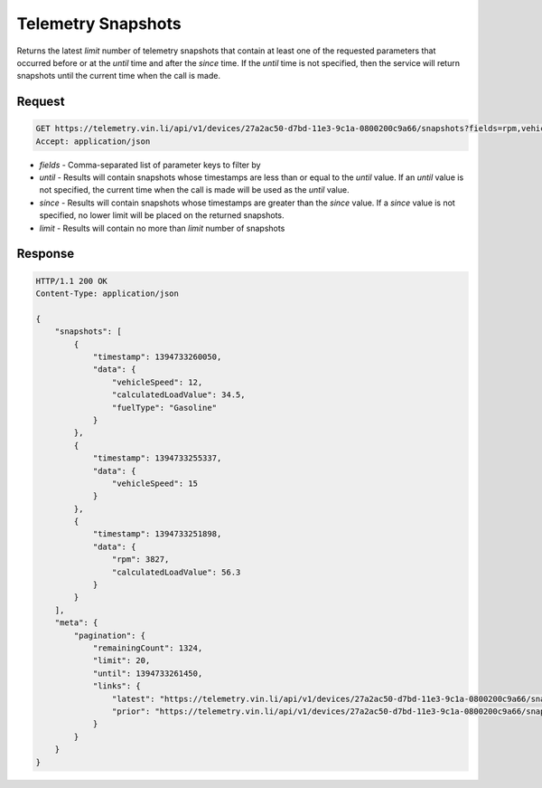 Telemetry Snapshots
--------------------

Returns the latest `limit` number of telemetry snapshots that contain at least one of the requested parameters that occurred before or at the `until` time and after the `since` time. If the `until` time is not specified, then the service will return snapshots until the current time when the call is made.

Request
+++++++

.. code-block:: json

      GET https://telemetry.vin.li/api/v1/devices/27a2ac50-d7bd-11e3-9c1a-0800200c9a66/snapshots?fields=rpm,vehicleSpeed,calculatedLoadValue,fuelType
      Accept: application/json

* `fields` - Comma-separated list of parameter keys to filter by
* `until` - Results will contain snapshots whose timestamps are less than or equal to the `until` value.  If an `until` value is not specified, the current time when the call is made will be used as the `until` value.
* `since` - Results will contain snapshots whose timestamps are greater than the `since` value.  If a `since` value is not specified, no lower limit will be placed on the returned snapshots.
* `limit` - Results will contain no more than `limit` number of snapshots

Response
++++++++

.. code-block:: json

      HTTP/1.1 200 OK
      Content-Type: application/json

      {
          "snapshots": [
              {
                  "timestamp": 1394733260050,
                  "data": {
                      "vehicleSpeed": 12,
                      "calculatedLoadValue": 34.5,
                      "fuelType": "Gasoline"
                  }
              },
              {
                  "timestamp": 1394733255337,
                  "data": {
                      "vehicleSpeed": 15
                  }
              },
              {
                  "timestamp": 1394733251898,
                  "data": {
                      "rpm": 3827,
                      "calculatedLoadValue": 56.3
                  }
              }
          ],
          "meta": {
              "pagination": {
                  "remainingCount": 1324,
                  "limit": 20,
                  "until": 1394733261450,
                  "links": {
                      "latest": "https://telemetry.vin.li/api/v1/devices/27a2ac50-d7bd-11e3-9c1a-0800200c9a66/snapshots?fields=rpm,vehicleSpeed,calculatedLoadValue,fuelType",
                      "prior": "https://telemetry.vin.li/api/v1/devices/27a2ac50-d7bd-11e3-9c1a-0800200c9a66/snapshots?fields=rpm,vehicleSpeed,calculatedLoadValue,fuelType&until=1394733251897"
                  }
              }
          }
      }

